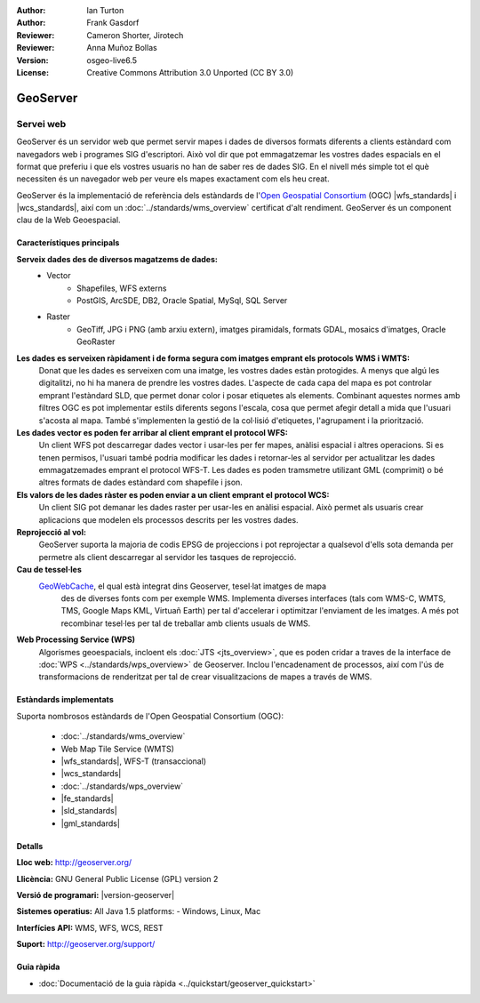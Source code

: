 :Author: Ian Turton
:Author: Frank Gasdorf
:Reviewer: Cameron Shorter, Jirotech
:Reviewer: Anna Muñoz Bollas
:Version: osgeo-live6.5
:License: Creative Commons Attribution 3.0 Unported (CC BY 3.0)

.. image:: /images/project_logos/logo-GeoServer.png
  :alt: project logo
  :align: right
  :target: http://geoserver.org/

.. image:: /images/logos/OSGeo_project.png
  :scale: 100 %
  :alt: OSGeo Project
  :align: right
  :target: http://www.osgeo.org

GeoServer
================================================================================

Servei web
~~~~~~~~~~~~~~~~~~~~~~~~~~~~~~~~~~~~~~~~~~~~~~~~~~~~~~~~~~~~~~~~~~~~~~~~~~~~~~~~

GeoServer és un servidor web que permet servir mapes i dades de diversos formats diferents a clients estàndard com navegadors web i programes SIG d'escriptori. Això vol dir que pot emmagatzemar les vostres dades espacials en el format que preferiu i que els vostres usuaris no han de saber res de dades SIG. En el nivell més simple tot el què necessiten és un navegador web per veure els mapes exactament com els heu creat.

GeoServer és la implementació de referència dels estàndards de l'`Open Geospatial 
Consortium <http://www.opengeospatial.org>`_ (OGC) 
|wfs_standards| i 
|wcs_standards|, 
així com un :doc:`../standards/wms_overview` certificat d'alt rendiment. 
GeoServer és un component clau de la Web Geoespacial. 

.. image:: /images/screenshots/800x600/geoserver.png
  :scale: 60 %
  :alt: Screen Shot of GeoServer
  :align: right

Característiques principals
--------------------------------------------------------------------------------

**Serveix dades des de diversos magatzems de dades:**
    * Vector
        - Shapefiles, WFS externs
        - PostGIS, ArcSDE, DB2, Oracle Spatial, MySql, SQL Server
    * Raster
        - GeoTiff, JPG i PNG (amb arxiu extern), imatges piramidals, formats GDAL, mosaics d'imatges, Oracle GeoRaster

**Les dades es serveixen ràpidament i de forma segura com imatges emprant els protocols WMS i WMTS:**
    Donat que les dades es serveixen com una imatge, les vostres dades estàn protogides. A menys que algú les digitalitzi, no hi ha manera de prendre les vostres dades.
    L'aspecte de cada capa del mapa es pot controlar emprant l'estàndard SLD, que permet donar color i posar etiquetes als elements. Combinant aquestes normes amb filtres OGC es pot implementar estils diferents segons l'escala, cosa que permet afegir detall a mida que l'usuari s'acosta al mapa. També s'implementen la gestió de la col·lisió d'etiquetes, l'agrupament i la priorització.

**Les dades vector es poden fer arribar al client emprant el protocol WFS:**
     Un client WFS pot descarregar dades vector i usar-les per fer mapes, anàlisi espacial i altres operacions. Si es tenen permisos, l'usuari també podria modificar les dades i retornar-les al servidor per actualitzar les dades emmagatzemades emprant el protocol WFS-T.
     Les dades es poden tramsmetre utilizant GML (comprimit) o bé altres formats de dades estàndard com shapefile i json.

**Els valors de les dades ràster es poden enviar a un client emprant el protocol WCS:**
    Un client SIG pot demanar les dades raster per usar-les en anàlisi espacial. Això permet als usuaris crear aplicacions que modelen els processos descrits per les vostres dades.

**Reprojecció al vol:**
     GeoServer suporta la majoria de codis EPSG de projeccions i pot reprojectar a qualsevol d'ells sota demanda per permetre als client descarregar al servidor les tasques de reprojecció.

**Cau de tessel·les** 
    `GeoWebCache <http://geowebcache.org/>`_, el qual està integrat dins Geoserver, tesel·lat imatges de mapa
	des de diverses fonts com per exemple WMS. Implementa diverses interfaces (tals com WMS-C, WMTS, TMS, Google Maps KML,
	Virtuañ Earth) per tal d'accelerar i optimitzar l'enviament de les imatges. A més pot recombinar tesel·les per tal de 
	treballar amb clients usuals de WMS.
	
**Web Processing Service (WPS)** 
	Algorismes geoespacials, incloent els :doc:`JTS <jts_overview>`, 
	que es poden cridar a traves de la interface de :doc:`WPS <../standards/wps_overview>` de Geoserver.
	Inclou l'encadenament de processos, així com l'ús de transformacions de renderitzat per tal de crear
	visualitzacions de mapes a través de WMS.
	
Estàndards implementats
--------------------------------------------------------------------------------

Suporta nombrosos estàndards de l'Open Geospatial Consortium  (OGC):

  * :doc:`../standards/wms_overview`
  * Web Map Tile Service (WMTS)
  * |wfs_standards|, WFS-T (transaccional)
  * |wcs_standards|
  * :doc:`../standards/wps_overview`
  * |fe_standards|
  * |sld_standards| 
  * |gml_standards|

Detalls
--------------------------------------------------------------------------------

**Lloc web:** http://geoserver.org/

**Llicència:** GNU General Public License (GPL) version 2

**Versió de programari:** |version-geoserver|

**Sistemes operatius:** All Java 1.5 platforms: - Windows, Linux, Mac

**Interfícies API:** WMS, WFS, WCS, REST

**Suport:** http://geoserver.org/support/

Guia ràpida
--------------------------------------------------------------------------------
    
* :doc:`Documentació de la guia ràpida <../quickstart/geoserver_quickstart>`
